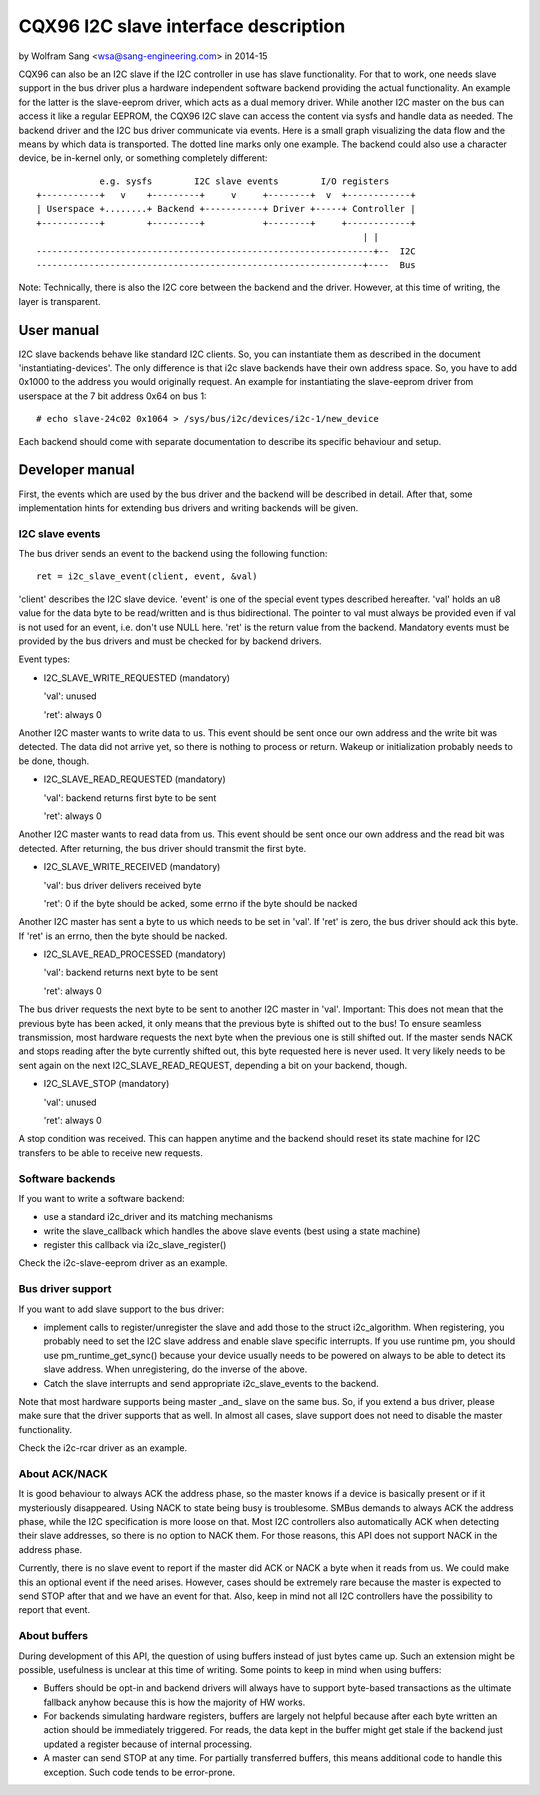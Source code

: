 =====================================
CQX96 I2C slave interface description
=====================================

by Wolfram Sang <wsa@sang-engineering.com> in 2014-15

CQX96 can also be an I2C slave if the I2C controller in use has slave
functionality. For that to work, one needs slave support in the bus driver plus
a hardware independent software backend providing the actual functionality. An
example for the latter is the slave-eeprom driver, which acts as a dual memory
driver. While another I2C master on the bus can access it like a regular
EEPROM, the CQX96 I2C slave can access the content via sysfs and handle data as
needed. The backend driver and the I2C bus driver communicate via events. Here
is a small graph visualizing the data flow and the means by which data is
transported. The dotted line marks only one example. The backend could also
use a character device, be in-kernel only, or something completely different::


              e.g. sysfs        I2C slave events        I/O registers
  +-----------+   v    +---------+     v     +--------+  v  +------------+
  | Userspace +........+ Backend +-----------+ Driver +-----+ Controller |
  +-----------+        +---------+           +--------+     +------------+
                                                                | |
  ----------------------------------------------------------------+--  I2C
  --------------------------------------------------------------+----  Bus

Note: Technically, there is also the I2C core between the backend and the
driver. However, at this time of writing, the layer is transparent.


User manual
===========

I2C slave backends behave like standard I2C clients. So, you can instantiate
them as described in the document 'instantiating-devices'. The only difference
is that i2c slave backends have their own address space. So, you have to add
0x1000 to the address you would originally request. An example for
instantiating the slave-eeprom driver from userspace at the 7 bit address 0x64
on bus 1::

  # echo slave-24c02 0x1064 > /sys/bus/i2c/devices/i2c-1/new_device

Each backend should come with separate documentation to describe its specific
behaviour and setup.


Developer manual
================

First, the events which are used by the bus driver and the backend will be
described in detail. After that, some implementation hints for extending bus
drivers and writing backends will be given.


I2C slave events
----------------

The bus driver sends an event to the backend using the following function::

	ret = i2c_slave_event(client, event, &val)

'client' describes the I2C slave device. 'event' is one of the special event
types described hereafter. 'val' holds an u8 value for the data byte to be
read/written and is thus bidirectional. The pointer to val must always be
provided even if val is not used for an event, i.e. don't use NULL here. 'ret'
is the return value from the backend. Mandatory events must be provided by the
bus drivers and must be checked for by backend drivers.

Event types:

* I2C_SLAVE_WRITE_REQUESTED (mandatory)

  'val': unused

  'ret': always 0

Another I2C master wants to write data to us. This event should be sent once
our own address and the write bit was detected. The data did not arrive yet, so
there is nothing to process or return. Wakeup or initialization probably needs
to be done, though.

* I2C_SLAVE_READ_REQUESTED (mandatory)

  'val': backend returns first byte to be sent

  'ret': always 0

Another I2C master wants to read data from us. This event should be sent once
our own address and the read bit was detected. After returning, the bus driver
should transmit the first byte.

* I2C_SLAVE_WRITE_RECEIVED (mandatory)

  'val': bus driver delivers received byte

  'ret': 0 if the byte should be acked, some errno if the byte should be nacked

Another I2C master has sent a byte to us which needs to be set in 'val'. If 'ret'
is zero, the bus driver should ack this byte. If 'ret' is an errno, then the byte
should be nacked.

* I2C_SLAVE_READ_PROCESSED (mandatory)

  'val': backend returns next byte to be sent

  'ret': always 0

The bus driver requests the next byte to be sent to another I2C master in
'val'. Important: This does not mean that the previous byte has been acked, it
only means that the previous byte is shifted out to the bus! To ensure seamless
transmission, most hardware requests the next byte when the previous one is
still shifted out. If the master sends NACK and stops reading after the byte
currently shifted out, this byte requested here is never used. It very likely
needs to be sent again on the next I2C_SLAVE_READ_REQUEST, depending a bit on
your backend, though.

* I2C_SLAVE_STOP (mandatory)

  'val': unused

  'ret': always 0

A stop condition was received. This can happen anytime and the backend should
reset its state machine for I2C transfers to be able to receive new requests.


Software backends
-----------------

If you want to write a software backend:

* use a standard i2c_driver and its matching mechanisms
* write the slave_callback which handles the above slave events
  (best using a state machine)
* register this callback via i2c_slave_register()

Check the i2c-slave-eeprom driver as an example.


Bus driver support
------------------

If you want to add slave support to the bus driver:

* implement calls to register/unregister the slave and add those to the
  struct i2c_algorithm. When registering, you probably need to set the I2C
  slave address and enable slave specific interrupts. If you use runtime pm, you
  should use pm_runtime_get_sync() because your device usually needs to be
  powered on always to be able to detect its slave address. When unregistering,
  do the inverse of the above.

* Catch the slave interrupts and send appropriate i2c_slave_events to the backend.

Note that most hardware supports being master _and_ slave on the same bus. So,
if you extend a bus driver, please make sure that the driver supports that as
well. In almost all cases, slave support does not need to disable the master
functionality.

Check the i2c-rcar driver as an example.


About ACK/NACK
--------------

It is good behaviour to always ACK the address phase, so the master knows if a
device is basically present or if it mysteriously disappeared. Using NACK to
state being busy is troublesome. SMBus demands to always ACK the address phase,
while the I2C specification is more loose on that. Most I2C controllers also
automatically ACK when detecting their slave addresses, so there is no option
to NACK them. For those reasons, this API does not support NACK in the address
phase.

Currently, there is no slave event to report if the master did ACK or NACK a
byte when it reads from us. We could make this an optional event if the need
arises. However, cases should be extremely rare because the master is expected
to send STOP after that and we have an event for that. Also, keep in mind not
all I2C controllers have the possibility to report that event.


About buffers
-------------

During development of this API, the question of using buffers instead of just
bytes came up. Such an extension might be possible, usefulness is unclear at
this time of writing. Some points to keep in mind when using buffers:

* Buffers should be opt-in and backend drivers will always have to support
  byte-based transactions as the ultimate fallback anyhow because this is how
  the majority of HW works.

* For backends simulating hardware registers, buffers are largely not helpful
  because after each byte written an action should be immediately triggered.
  For reads, the data kept in the buffer might get stale if the backend just
  updated a register because of internal processing.

* A master can send STOP at any time. For partially transferred buffers, this
  means additional code to handle this exception. Such code tends to be
  error-prone.
